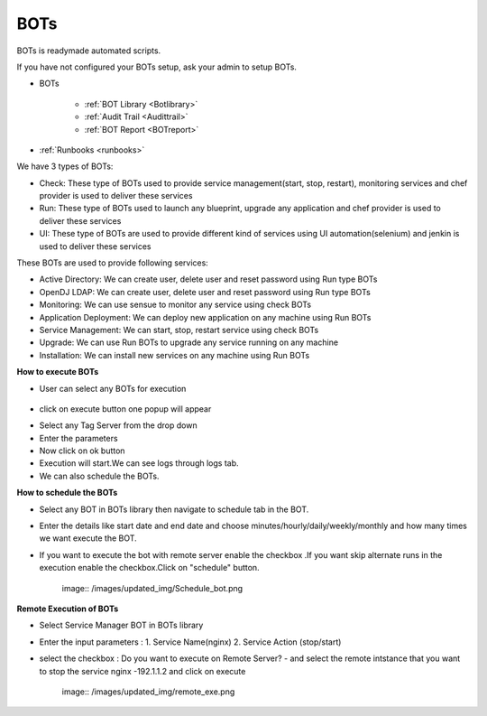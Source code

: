 BOTs
====

BOTs is readymade automated scripts.

If you have not configured your BOTs setup, ask your admin to setup BOTs.

* BOTs

	- :ref:`BOT Library <Botlibrary>`

	- :ref:`Audit Trail <Audittrail>`

	- :ref:`BOT Report <BOTreport>`

* :ref:`Runbooks <runbooks>`

We have 3 types of BOTs:

* Check: These type of BOTs used to provide service management(start, stop, restart), monitoring services and chef provider is used to deliver these services

* Run: These type of BOTs used to launch any blueprint, upgrade any application and chef provider is used to deliver these services

* UI: These type of BOTs are used to provide different kind of services using UI automation(selenium) and jenkin is used to deliver these services

These BOTs are used to provide following services:

* Active Directory: We can create user, delete user and reset password using Run type BOTs

* OpenDJ LDAP: We can create user, delete user and reset password using Run type BOTs

* Monitoring: We can use sensue to monitor any service using check BOTs

* Application Deployment: We can deploy new application on any machine using Run BOTs

* Service Management: We can start, stop, restart service using check BOTs 

* Upgrade: We can use Run BOTs to upgrade any service running on any machine

* Installation: We can install new services on any machine using Run BOTs


**How to execute BOTs**

* User can select any BOTs for execution

	.. image:: /images/updated_img/bots.png

* click on execute button one popup will appear

.. image:: /images/updated_img/botsexecute.png

* Select any Tag Server from the drop down

* Enter the parameters

* Now click on ok button 

* Execution will start.We can see logs through logs tab.

* We can also schedule the BOTs.


**How to schedule the BOTs**

* Select any BOT in BOTs library then navigate to schedule tab in the BOT.

* Enter the details like start date and end date  and choose minutes/hourly/daily/weekly/monthly and how many times we want execute the BOT.

* If you want to execute the bot with remote server enable the checkbox .If you want skip alternate runs in the execution enable the checkbox.Click on "schedule" button.
 
   image:: /images/updated_img/Schedule_bot.png
 
 
**Remote Execution of BOTs**

* Select Service Manager BOT in BOTs library 

* Enter the input parameters : 1. Service Name(nginx) 2. Service Action (stop/start)

* select the checkbox : Do you want to execute on Remote Server? - and select the remote intstance that you want to stop the service nginx -192.1.1.2 and click on execute
 
    image:: /images/updated_img/remote_exe.png


 
 
 
 
